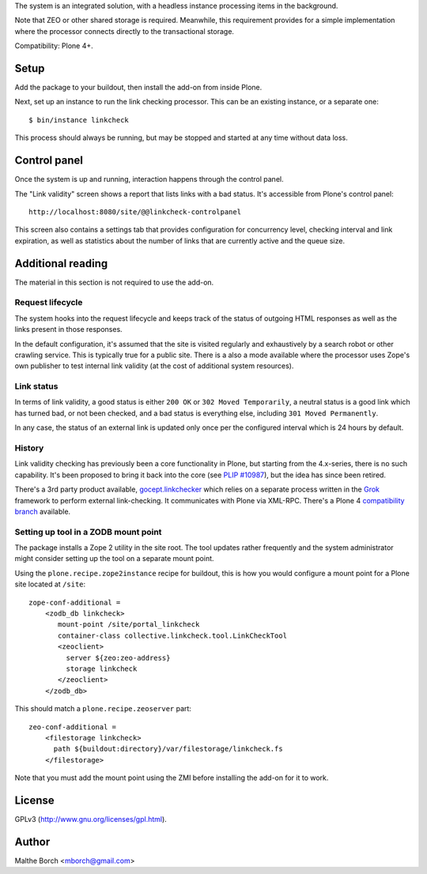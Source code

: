 The system is an integrated solution, with a headless instance
processing items in the background.

Note that ZEO or other shared storage is required. Meanwhile, this
requirement provides for a simple implementation where the processor
connects directly to the transactional storage.

Compatibility: Plone 4+.


Setup
=====

Add the package to your buildout, then install the add-on from inside
Plone.

Next, set up an instance to run the link checking processor. This can
be an existing instance, or a separate one::

  $ bin/instance linkcheck

This process should always be running, but may be stopped and started
at any time without data loss.


Control panel
=============

Once the system is up and running, interaction happens through the
control panel.

The "Link validity" screen shows a report that lists links with a bad
status. It's accessible from Plone's control panel::

  http://localhost:8080/site/@@linkcheck-controlpanel

This screen also contains a settings tab that provides configuration
for concurrency level, checking interval and link expiration, as well
as statistics about the number of links that are currently active and
the queue size.

Additional reading
==================

The material in this section is not required to use the add-on.


Request lifecycle
-----------------

The system hooks into the request lifecycle and keeps track of the
status of outgoing HTML responses as well as the links present in
those responses.

In the default configuration, it's assumed that the site is visited
regularly and exhaustively by a search robot or other crawling
service. This is typically true for a public site. There is a also a
mode available where the processor uses Zope's own publisher to test
internal link validity (at the cost of additional system resources).


Link status
-----------

In terms of link validity, a good status is either ``200 OK`` or ``302
Moved Temporarily``, a neutral status is a good link which has turned
bad, or not been checked, and a bad status is everything else,
including ``301 Moved Permanently``.

In any case, the status of an external link is updated only once per
the configured interval which is 24 hours by default.


History
-------

Link validity checking has previously been a core functionality in
Plone, but starting from the 4.x-series, there is no such
capability. It's been proposed to bring it back into the core (see
`PLIP #10987 <https://dev.plone.org/ticket/10987>`_), but the idea has
since been retired.

There's a 3rd party product available, `gocept.linkchecker
<https://intra.gocept.com/projects/projects/cmflinkchecker>`_ which
relies on a separate process written in the `Grok
<http://grok.zope.org>`_ framework to perform external
link-checking. It communicates with Plone via XML-RPC. There's a Plone
4 `compatibility branch
<https://code.gocept.com/hg/public/gocept.linkchecker/>`_ available.


Setting up tool in a ZODB mount point
-------------------------------------

The package installs a Zope 2 utility in the site root. The tool
updates rather frequently and the system administrator might consider
setting up the tool on a separate mount point.

Using the ``plone.recipe.zope2instance`` recipe for buildout, this is
how you would configure a mount point for a Plone site located at
``/site``::

  zope-conf-additional =
      <zodb_db linkcheck>
         mount-point /site/portal_linkcheck
         container-class collective.linkcheck.tool.LinkCheckTool
         <zeoclient>
           server ${zeo:zeo-address}
           storage linkcheck
         </zeoclient>
      </zodb_db>

This should match a ``plone.recipe.zeoserver`` part::

  zeo-conf-additional =
      <filestorage linkcheck>
        path ${buildout:directory}/var/filestorage/linkcheck.fs
      </filestorage>

Note that you must add the mount point using the ZMI before installing
the add-on for it to work.


License
=======

GPLv3 (http://www.gnu.org/licenses/gpl.html).


Author
======

Malthe Borch <mborch@gmail.com>

